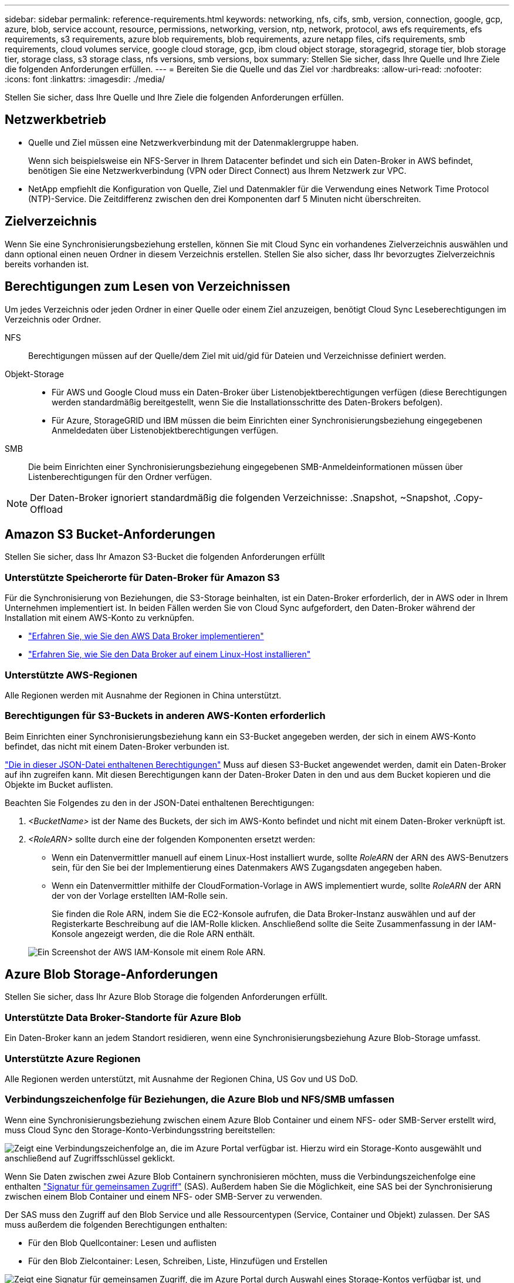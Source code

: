 ---
sidebar: sidebar 
permalink: reference-requirements.html 
keywords: networking, nfs, cifs, smb, version, connection, google, gcp, azure, blob, service account, resource, permissions, networking, version, ntp, network, protocol, aws efs requirements, efs requirements, s3 requirements, azure blob requirements, blob requirements, azure netapp files, cifs requirements, smb requirements, cloud volumes service, google cloud storage, gcp, ibm cloud object storage, storagegrid, storage tier, blob storage tier, storage class, s3 storage class, nfs versions, smb versions, box 
summary: Stellen Sie sicher, dass Ihre Quelle und Ihre Ziele die folgenden Anforderungen erfüllen. 
---
= Bereiten Sie die Quelle und das Ziel vor
:hardbreaks:
:allow-uri-read: 
:nofooter: 
:icons: font
:linkattrs: 
:imagesdir: ./media/


[role="lead"]
Stellen Sie sicher, dass Ihre Quelle und Ihre Ziele die folgenden Anforderungen erfüllen.



== Netzwerkbetrieb

* Quelle und Ziel müssen eine Netzwerkverbindung mit der Datenmaklergruppe haben.
+
Wenn sich beispielsweise ein NFS-Server in Ihrem Datacenter befindet und sich ein Daten-Broker in AWS befindet, benötigen Sie eine Netzwerkverbindung (VPN oder Direct Connect) aus Ihrem Netzwerk zur VPC.

* NetApp empfiehlt die Konfiguration von Quelle, Ziel und Datenmakler für die Verwendung eines Network Time Protocol (NTP)-Service. Die Zeitdifferenz zwischen den drei Komponenten darf 5 Minuten nicht überschreiten.




== Zielverzeichnis

Wenn Sie eine Synchronisierungsbeziehung erstellen, können Sie mit Cloud Sync ein vorhandenes Zielverzeichnis auswählen und dann optional einen neuen Ordner in diesem Verzeichnis erstellen. Stellen Sie also sicher, dass Ihr bevorzugtes Zielverzeichnis bereits vorhanden ist.



== Berechtigungen zum Lesen von Verzeichnissen

Um jedes Verzeichnis oder jeden Ordner in einer Quelle oder einem Ziel anzuzeigen, benötigt Cloud Sync Leseberechtigungen im Verzeichnis oder Ordner.

NFS:: Berechtigungen müssen auf der Quelle/dem Ziel mit uid/gid für Dateien und Verzeichnisse definiert werden.
Objekt-Storage::
+
--
* Für AWS und Google Cloud muss ein Daten-Broker über Listenobjektberechtigungen verfügen (diese Berechtigungen werden standardmäßig bereitgestellt, wenn Sie die Installationsschritte des Daten-Brokers befolgen).
* Für Azure, StorageGRID und IBM müssen die beim Einrichten einer Synchronisierungsbeziehung eingegebenen Anmeldedaten über Listenobjektberechtigungen verfügen.


--
SMB:: Die beim Einrichten einer Synchronisierungsbeziehung eingegebenen SMB-Anmeldeinformationen müssen über Listenberechtigungen für den Ordner verfügen.



NOTE: Der Daten-Broker ignoriert standardmäßig die folgenden Verzeichnisse: .Snapshot, ~Snapshot, .Copy-Offload



== Amazon S3 Bucket-Anforderungen

Stellen Sie sicher, dass Ihr Amazon S3-Bucket die folgenden Anforderungen erfüllt



=== Unterstützte Speicherorte für Daten-Broker für Amazon S3

Für die Synchronisierung von Beziehungen, die S3-Storage beinhalten, ist ein Daten-Broker erforderlich, der in AWS oder in Ihrem Unternehmen implementiert ist. In beiden Fällen werden Sie von Cloud Sync aufgefordert, den Daten-Broker während der Installation mit einem AWS-Konto zu verknüpfen.

* link:task-installing-aws.html["Erfahren Sie, wie Sie den AWS Data Broker implementieren"]
* link:task-installing-linux.html["Erfahren Sie, wie Sie den Data Broker auf einem Linux-Host installieren"]




=== Unterstützte AWS-Regionen

Alle Regionen werden mit Ausnahme der Regionen in China unterstützt.



=== Berechtigungen für S3-Buckets in anderen AWS-Konten erforderlich

Beim Einrichten einer Synchronisierungsbeziehung kann ein S3-Bucket angegeben werden, der sich in einem AWS-Konto befindet, das nicht mit einem Daten-Broker verbunden ist.

link:media/aws_iam_policy_s3_bucket.json["Die in dieser JSON-Datei enthaltenen Berechtigungen"^] Muss auf diesen S3-Bucket angewendet werden, damit ein Daten-Broker auf ihn zugreifen kann. Mit diesen Berechtigungen kann der Daten-Broker Daten in den und aus dem Bucket kopieren und die Objekte im Bucket auflisten.

Beachten Sie Folgendes zu den in der JSON-Datei enthaltenen Berechtigungen:

. _<BucketName>_ ist der Name des Buckets, der sich im AWS-Konto befindet und nicht mit einem Daten-Broker verknüpft ist.
. _<RoleARN>_ sollte durch eine der folgenden Komponenten ersetzt werden:
+
** Wenn ein Datenvermittler manuell auf einem Linux-Host installiert wurde, sollte _RoleARN_ der ARN des AWS-Benutzers sein, für den Sie bei der Implementierung eines Datenmakers AWS Zugangsdaten angegeben haben.
** Wenn ein Datenvermittler mithilfe der CloudFormation-Vorlage in AWS implementiert wurde, sollte _RoleARN_ der ARN der von der Vorlage erstellten IAM-Rolle sein.
+
Sie finden die Role ARN, indem Sie die EC2-Konsole aufrufen, die Data Broker-Instanz auswählen und auf der Registerkarte Beschreibung auf die IAM-Rolle klicken. Anschließend sollte die Seite Zusammenfassung in der IAM-Konsole angezeigt werden, die die Role ARN enthält.

+
image:screenshot_iam_role_arn.gif["Ein Screenshot der AWS IAM-Konsole mit einem Role ARN."]







== Azure Blob Storage-Anforderungen

Stellen Sie sicher, dass Ihr Azure Blob Storage die folgenden Anforderungen erfüllt.



=== Unterstützte Data Broker-Standorte für Azure Blob

Ein Daten-Broker kann an jedem Standort residieren, wenn eine Synchronisierungsbeziehung Azure Blob-Storage umfasst.



=== Unterstützte Azure Regionen

Alle Regionen werden unterstützt, mit Ausnahme der Regionen China, US Gov und US DoD.



=== Verbindungszeichenfolge für Beziehungen, die Azure Blob und NFS/SMB umfassen

Wenn eine Synchronisierungsbeziehung zwischen einem Azure Blob Container und einem NFS- oder SMB-Server erstellt wird, muss Cloud Sync den Storage-Konto-Verbindungsstring bereitstellen:

image:screenshot_connection_string.gif["Zeigt eine Verbindungszeichenfolge an, die im Azure Portal verfügbar ist. Hierzu wird ein Storage-Konto ausgewählt und anschließend auf Zugriffsschlüssel geklickt."]

Wenn Sie Daten zwischen zwei Azure Blob Containern synchronisieren möchten, muss die Verbindungszeichenfolge eine enthalten https://docs.microsoft.com/en-us/azure/storage/common/storage-dotnet-shared-access-signature-part-1["Signatur für gemeinsamen Zugriff"^] (SAS). Außerdem haben Sie die Möglichkeit, eine SAS bei der Synchronisierung zwischen einem Blob Container und einem NFS- oder SMB-Server zu verwenden.

Der SAS muss den Zugriff auf den Blob Service und alle Ressourcentypen (Service, Container und Objekt) zulassen. Der SAS muss außerdem die folgenden Berechtigungen enthalten:

* Für den Blob Quellcontainer: Lesen und auflisten
* Für den Blob Zielcontainer: Lesen, Schreiben, Liste, Hinzufügen und Erstellen


image:screenshot_connection_string_sas.gif["Zeigt eine Signatur für gemeinsamen Zugriff, die im Azure Portal durch Auswahl eines Storage-Kontos verfügbar ist, und klicken Sie dann auf Signatur für gemeinsamen Zugriff."]


NOTE: Wenn Sie eine kontinuierliche Sync Beziehung implementieren möchten, die einen Azure Blob Container umfasst, können Sie eine regelmäßige Verbindungs-String oder eine SAS-Verbindungszeichenfolge verwenden. Wenn Sie eine SAS-Verbindungszeichenfolge verwenden, darf sie nicht so eingestellt werden, dass sie in naher Zukunft ablaufen wird.



== Azure Data Lake Storage Gen2

Wenn Sie eine Synchronisierungsbeziehung erstellen, die Azure Data Lake enthält, müssen Sie Cloud Sync den Verbindungsstring für das Storage-Konto angeben. Hierbei muss es sich um eine reguläre Verbindungszeichenfolge und nicht um eine SAS-Signatur (Shared Access Signature) handelt.



== Azure NetApp Files-Anforderungen

Verwenden Sie den Premium- oder Ultra-Service-Level, wenn Sie Daten mit oder von Azure NetApp Files synchronisieren. Im Falle eines standardmäßigen Festplatten-Service-Levels können Ausfälle und Performance-Probleme auftreten.


TIP: Wenden Sie sich an einen Solution Architect, wenn Sie Hilfe bei der Ermittlung des richtigen Service Levels benötigen. Die Volume-Größe und die Volume-Ebene bestimmen den zu ererzielen Durchsatz.

https://docs.microsoft.com/en-us/azure/azure-netapp-files/azure-netapp-files-service-levels#throughput-limits["Erfahren Sie mehr über Azure NetApp Files Service-Level und Durchsatz"^].



== Box-Anforderungen

* Um eine Synchronisierungsbeziehung mit Box zu erstellen, müssen Sie die folgenden Anmeldedaten angeben:
+
** Client-ID
** Kundengeheimnis
** Privater Schlüssel
** ID des öffentlichen Schlüssels
** Passphrase
** Unternehmens-ID


* Wenn Sie eine Synchronisierungsbeziehung von Amazon S3 zu Box erstellen, müssen Sie eine Daten-Broker-Gruppe mit einer einheitlichen Konfiguration verwenden, bei der die folgenden Einstellungen auf 1 festgelegt sind:
+
** Scanner-Parallelität
** Die Anzahl Der Scannerprozesse Ist Begrenzt
** Transferrer-Parallelität
** Beschränkung Der Transferrer-Prozesse


+
link:task-managing-data-brokers.html#define-a-unified-configuration-for-a-data-broker-group["Erfahren Sie, wie Sie eine einheitliche Konfiguration für eine Data Broker-Gruppe definieren"^].





== Anforderungen an Google Cloud Storage Bucket

Stellen Sie sicher, dass Ihr Google Cloud Storage Bucket die folgenden Anforderungen erfüllt.



=== Unterstützte Data Broker-Standorte für Google Cloud Storage

Synchronisierungsbeziehungen, die Google Cloud Storage einschließen, erfordern einen Daten-Broker in Google Cloud oder vor Ort. Cloud Sync führt Sie beim Erstellen einer Synchronisierungsbeziehung durch den Installationsvorgang für Data Broker.

* link:task-installing-gcp.html["So stellen Sie den Google Cloud Daten-Broker bereit"]
* link:task-installing-linux.html["Erfahren Sie, wie Sie den Data Broker auf einem Linux-Host installieren"]




=== Unterstützte Google Cloud Regionen

Alle Regionen werden unterstützt.



=== Berechtigungen für Buckets in anderen Google Cloud-Projekten

Beim Einrichten einer Synchronisierungsbeziehung können Sie in verschiedenen Projekten aus Google Cloud Buckets auswählen, wenn Sie dem Servicekonto des Datenmaklers die erforderlichen Berechtigungen bereitstellen. link:task-installing-gcp.html["Erfahren Sie, wie Sie das Service-Konto einrichten"].



=== Berechtigungen für ein SnapMirror Ziel

Wenn die Quelle für eine Sync-Beziehung ein SnapMirror-Ziel ist (schreibgeschützt), reichen die „Lese-/Listenberechtigungen“ aus, um die Daten aus der Quelle auf ein Ziel zu synchronisieren.



== Google Drive

Wenn Sie eine Synchronisierungsbeziehung einrichten, die Google Drive enthält, müssen Sie Folgendes angeben:

* Die E-Mail-Adresse eines Benutzers, der Zugriff auf den Standort des Google Drive hat, an dem Daten synchronisiert werden sollen
* Die E-Mail-Adresse für ein Google Cloud-Dienstkonto, das über Berechtigungen zum Zugriff auf Google Drive verfügt
* Ein privater Schlüssel für das Servicekonto


Um das Service-Konto einzurichten, befolgen Sie die Anweisungen in der Google-Dokumentation:

* https://developers.google.com/admin-sdk/directory/v1/guides/delegation#create_the_service_account_and_credentials["Erstellen Sie das Servicekonto und die Anmeldedaten"^]
* https://developers.google.com/admin-sdk/directory/v1/guides/delegation#delegate_domain-wide_authority_to_your_service_account["Delegieren Sie domänenweite Berechtigungen an Ihr Servicekonto"^]


Wenn Sie das Feld OAuth Scopes bearbeiten, geben Sie die folgenden Bereiche ein:

* \https://www.googleapis.com/auth/drive
* \https://www.googleapis.com/auth/drive.file




== NFS-Serveranforderungen

* Bei dem NFS-Server kann es sich um ein NetApp System oder ein System eines anderen Anbieters handeln.
* Der Dateiserver muss einem Datenmanager-Host ermöglichen, über die erforderlichen Ports auf die Exporte zuzugreifen.
+
** 111 TCP/UDP
** 2049 TCP/UDP
** 5555 TCP/UDP


* NFS-Versionen 3, 4.0, 4.1 und 4.2 werden unterstützt.
+
Die gewünschte Version muss auf dem Server aktiviert sein.

* Wenn Sie NFS-Daten von einem ONTAP System synchronisieren möchten, stellen Sie sicher, dass der Zugriff auf die NFS-Exportliste für eine SVM aktiviert ist (vserver nfs modify -vServer _svm_Name_ -showmount aktiviert).
+

NOTE: Die Standardeinstellung für showmount ist _enabled_ ab ONTAP 9.2.





== ONTAP-Anforderungen erfüllt

Wenn die Synchronisierungsbeziehung Cloud Volumes ONTAP oder einen On-Prem-ONTAP-Cluster umfasst und Sie NFSv4 oder höher ausgewählt haben, dann müssen Sie NFSv4-ACLs auf dem ONTAP-System aktivieren. Dies ist erforderlich, um die ACLs zu kopieren.



== ONTAP-S3-Storage-Anforderungen

Wenn Sie eine Synchronisierungsbeziehung einrichten, die umfasst https://docs.netapp.com/us-en/ontap/object-storage-management/index.html["ONTAP S3 Storage"^], Sie müssen Folgendes angeben:

* Die IP-Adresse der mit ONTAP S3 verbundenen LIF
* Der Zugriffsschlüssel und der Geheimschlüssel, den ONTAP für die Verwendung konfiguriert ist




== Anforderungen an SMB-Server

* Beim SMB Server kann es sich um ein NetApp System oder ein System eines anderen Herstellern beziehen.
* Sie müssen Cloud Sync mit Berechtigungen auf dem SMB-Server bereitstellen.
+
** Für einen SMB-Quellserver sind die folgenden Berechtigungen erforderlich: List and read.
+
Mitglieder der Gruppe Backup Operators werden von einem SMB-Quellserver unterstützt.

** Für einen SMB-Zielserver sind die folgenden Berechtigungen erforderlich: List, Read und Write.


* Der Dateiserver muss einem Datenmanager-Host ermöglichen, über die erforderlichen Ports auf die Exporte zuzugreifen.
+
** 139 TCP
** 445 TCP
** 137-138 UDP


* SMB-Versionen 1.0, 2.0, 2.1, 3.0 und 3.11 werden unterstützt.
* Gewähren Sie der Gruppe „Administratoren“ die Berechtigung „vollständige Kontrolle“ für die Quell- und Zielordner.
+
Wenn Sie diese Berechtigung nicht erteilen, dann hat der Datenvermittler möglicherweise nicht genügend Berechtigungen, um die ACLs in einer Datei oder einem Verzeichnis zu erhalten. In diesem Fall erhalten Sie den folgenden Fehler: "Getxattr error 95"





=== SMB-Einschränkung für versteckte Verzeichnisse und Dateien

Eine SMB-Einschränkung betrifft versteckte Verzeichnisse und Dateien bei der Synchronisierung von Daten zwischen SMB-Servern. Wenn Verzeichnisse oder Dateien auf dem SMB-Quellserver durch Windows ausgeblendet wurden, wird das verborgene Attribut nicht auf den SMB-Zielserver kopiert.



=== Verhalten bei SMB-Synchronisierung aufgrund von Beschränkungen bei der Groß-/Kleinschreibung

Die Groß-/Kleinschreibung des SMB-Protokolls wird nicht berücksichtigt, sodass Groß- und Kleinbuchstaben als identisch behandelt werden. Dieses Verhalten kann zu Fehlern beim Überschreiben von Dateien und Verzeichniskopie führen, wenn eine Synchronisierungsbeziehung einen SMB-Server umfasst und bereits Daten auf dem Ziel vorhanden sind.

Nehmen wir zum Beispiel an, dass eine Datei namens „A“ auf der Quelle und eine Datei mit dem Namen „A“ auf dem Ziel vorhanden sind. Wenn Cloud Sync die Datei namens „A“ in das Ziel kopiert, wird Datei „A“ von der Quelle mit Datei „A“ überschrieben.

Im Falle von Verzeichnissen, sagen wir, dass es ein Verzeichnis namens "b" auf der Quelle und ein Verzeichnis namens "B" auf dem Ziel. Wenn Cloud Sync versucht, das Verzeichnis namens „b“ auf das Ziel zu kopieren, erhält Cloud Sync eine Fehlermeldung, dass das Verzeichnis bereits vorhanden ist. Infolgedessen kann Cloud Sync das Verzeichnis „b“ immer nicht kopieren.

Der beste Weg, um diese Einschränkung zu vermeiden, ist sicherzustellen, dass Sie Daten in einem leeren Verzeichnis synchronisieren.

